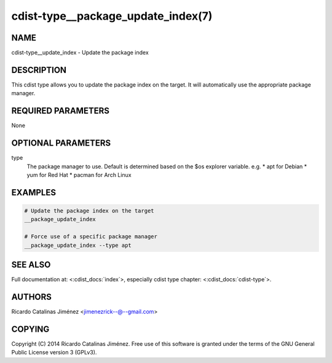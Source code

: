 cdist-type__package_update_index(7)
===================================

NAME
----
cdist-type__update_index - Update the package index


DESCRIPTION
-----------
This cdist type allows you to update the package index on the target.
It will automatically use the appropriate package manager.


REQUIRED PARAMETERS
-------------------
None


OPTIONAL PARAMETERS
-------------------
type
    The package manager to use. Default is determined based on the $os
    explorer variable.
    e.g. 
    * apt for Debian
    * yum for Red Hat
    * pacman for Arch Linux


EXAMPLES
--------

.. code-block:: sh

    # Update the package index on the target
    __package_update_index

    # Force use of a specific package manager
    __package_update_index --type apt


SEE ALSO
--------
Full documentation at: <:cdist_docs:`index`>,
especially cdist type chapter: <:cdist_docs:`cdist-type`>.


AUTHORS
-------
Ricardo Catalinas Jiménez <jimenezrick--@--gmail.com>


COPYING
-------
Copyright \(C) 2014 Ricardo Catalinas Jiménez. Free use of this software is
granted under the terms of the GNU General Public License version 3 (GPLv3).
